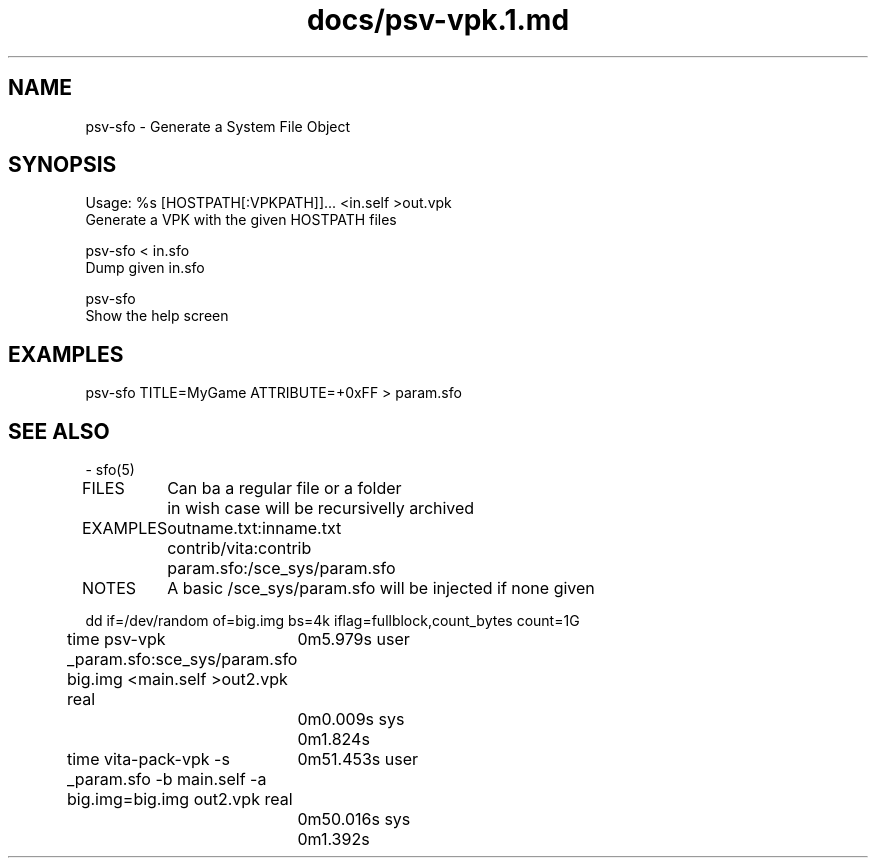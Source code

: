 .TH docs/psv-vpk.1.md 1 PSVSDK
.SH NAME
  psv-sfo - Generate a System File Object

.SH SYNOPSIS
  Usage: %s [HOSTPATH[:VPKPATH]]... <in.self >out.vpk
    Generate a VPK with the given HOSTPATH files

  psv-sfo < in.sfo
    Dump given in.sfo

  psv-sfo
    Show the help screen

.SH EXAMPLES
  psv-sfo TITLE=MyGame ATTRIBUTE=+0xFF > param.sfo

.SH SEE ALSO
  - sfo(5)




FILES
	Can ba a regular file or a folder
	in wish case will be recursivelly archived

EXAMPLES
	outname.txt:inname.txt
	contrib/vita:contrib
	param.sfo:/sce_sys/param.sfo

NOTES
	A basic /sce_sys/param.sfo will be injected if none given

dd if=/dev/random of=big.img bs=4k iflag=fullblock,count_bytes count=1G

time psv-vpk _param.sfo:sce_sys/param.sfo big.img <main.self >out2.vpk
real	0m5.979s
user	0m0.009s
sys	0m1.824s

time vita-pack-vpk -s _param.sfo -b main.self -a big.img=big.img out2.vpk
real	0m51.453s
user	0m50.016s
sys	0m1.392s
